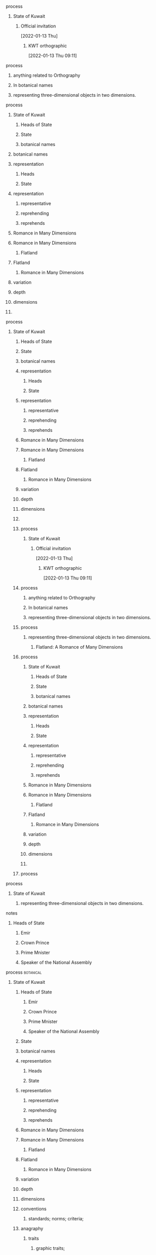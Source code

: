 **** process
****** State of Kuwait
******* Official invitation
      [2022-01-13 Thu]
******** KWT orthographic
      [2022-01-13 Thu 09:11]
**** process
***** anything related to Orthography
***** In botanical names
***** representing three-dimensional objects in two dimensions.
**** process
***** State of Kuwait
****** Heads of State
****** State
****** botanical names
***** botanical names
***** representation
****** Heads
****** State
***** representation
****** representative
****** reprehending
****** reprehends
***** Romance in Many Dimensions
***** Romance in Many Dimensions
****** Flatland
***** Flatland
****** Romance in Many Dimensions
***** variation
***** depth
***** dimensions
***** 

**** process
***** State of Kuwait
****** Heads of State
****** State
****** botanical names
****** representation
******* Heads
******* State
****** representation
******* representative
******* reprehending
******* reprehends
****** Romance in Many Dimensions
****** Romance in Many Dimensions
******* Flatland
****** Flatland
******* Romance in Many Dimensions
****** variation
****** depth
****** dimensions
****** 

****** process
******** State of Kuwait
********* Official invitation
      [2022-01-13 Thu]
********** KWT orthographic
      [2022-01-13 Thu 09:11]
****** process
******* anything related to Orthography
******* In botanical names
******* representing three-dimensional objects in two dimensions.
****** process
******* representing three-dimensional objects in two dimensions.
******** Flatland: A Romance of Many Dimensions

****** process
******* State of Kuwait
******** Heads of State
******** State
******** botanical names
******* botanical names
******* representation
******** Heads
******** State
******* representation
******** representative
******** reprehending
******** reprehends
******* Romance in Many Dimensions
******* Romance in Many Dimensions
******** Flatland
******* Flatland
******** Romance in Many Dimensions
******* variation
******* depth
******* dimensions
******* 
****** process

**** process
***** State of Kuwait
****** representing three-dimensional objects in two dimensions.
**** notes
***** Heads of State
****** Emir
****** Crown Prince
****** Prime Mnister
****** Speaker of the National Assembly
**** process                                                      :botanical:
***** State of Kuwait
****** Heads of State
******* Emir
******* Crown Prince
******* Prime Mnister
******* Speaker of the National Assembly
****** State
****** botanical names
****** representation
******* Heads
******* State
****** representation
******* representative
******* reprehending
******* reprehends
****** Romance in Many Dimensions
****** Romance in Many Dimensions
******* Flatland
****** Flatland
******* Romance in Many Dimensions
****** variation
****** depth
****** dimensions
****** conventions
******* standards; norms; criteria;
****** anagraphy
******** traits
********* graphic traits;
********* attributes;

**** process
***** the lowball, origins                                             :card:
****** botanical gardens                                            :subcard:
******* botanical names
******* representation
******** Heads
******** State
******* representation
******** representative
******** reprehending
******** reprehends
******* variation
******* depth
******* dimensions
******* conventions
******** standards; norms; criteria;
******* anagraphy
********** traits
*********** graphic traits;
*********** attributes;
**** process
******* State of Kuwait
******** State
******** botanical names
********** botanical
************* botanical abstractions
******** representation
********* Heads
********** Heads of State
********* State
********* representing three-dimensional objects in two dimensions.
************************* points
***************************** gates
****************************** ———
************************************* circles
******************************* ———

******** Romance in Many Dimensions
******** Romance in Many Dimensions
********* Flatland
******** Flatland
********* Romance in Many Dimensions
******** variation
******** depth
******** dimensions
******** conventions
********* standards; norms; criteria;
******** anagraphy
********** traits
*********** graphic traits;
*********** attributes;

